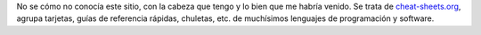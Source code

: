.. title: Chuletas para desarrolladores
.. slug: cheat-sheets-for-developers
.. date: 2012/10/02 15:30:00
.. update: 2014/04/07 18:30:00
.. tags: Tips and Tricks, Cheat Sheet
.. description: Chuletas, Referencias, Guías rápidas de software y lenguajes de programación.
.. type: text

No se cómo no conocía este sitio, con la cabeza que tengo y lo bien que me habría venido. Se trata de cheat-sheets.org_, agrupa tarjetas, guías de referencia rápidas, chuletas, etc. de muchísimos lenguajes de programación y software.

.. _cheat-sheets.org: http://www.cheat-sheets.org/
